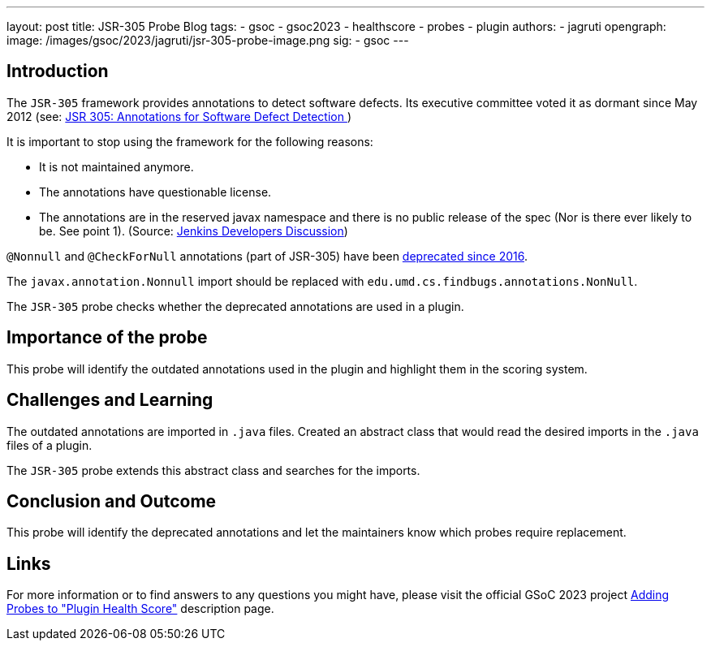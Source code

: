 ---
layout: post
title: JSR-305 Probe Blog
tags:
- gsoc
- gsoc2023
- healthscore
- probes
- plugin
authors:
- jagruti
opengraph:
  image: /images/gsoc/2023/jagruti/jsr-305-probe-image.png
sig:
- gsoc
---

== Introduction

The `JSR-305` framework provides annotations to detect software defects. Its executive committee voted it as dormant since May 2012 (see: link:https://jcp.org/en/jsr/detail?id=305[JSR 305: Annotations for Software Defect Detection
])

It is important to stop using the framework for the following reasons:

- It is not maintained anymore.
- The annotations have questionable license.
- The annotations are in the reserved javax namespace and there is no public release of the spec (Nor is there ever likely to be. See point 1).
(Source: link:https://groups.google.com/g/jenkinsci-dev/c/uE1wwtVi1W0/m/gLxdEJmlBQAJ[Jenkins Developers Discussion])


`@Nonnull` and `@CheckForNull` annotations (part of JSR-305) have been link:https://www.jenkins.io/doc/developer/tutorial-improve/replace-jsr-305-annotations/[deprecated since 2016].

The `javax.annotation.Nonnull` import should be replaced with `edu.umd.cs.findbugs.annotations.NonNull`.

The `JSR-305` probe checks whether the deprecated annotations are used in a plugin.

== Importance of the probe

This probe will identify the outdated annotations used in the plugin and highlight them in the scoring system.

== Challenges and Learning

The outdated annotations are imported in `.java` files. Created an abstract class that would read the desired imports in the `.java` files of a plugin.

The `JSR-305` probe extends this abstract class and searches for the imports.

== Conclusion and Outcome
This probe will identify the deprecated annotations and let the maintainers know which probes require replacement.

== Links

For more information or to find answers to any questions you might have, please visit the official GSoC 2023 project link:/projects/gsoc/2023/projects/add-probes-to-plugin-health-score/[Adding Probes to "Plugin Health Score"] description page.